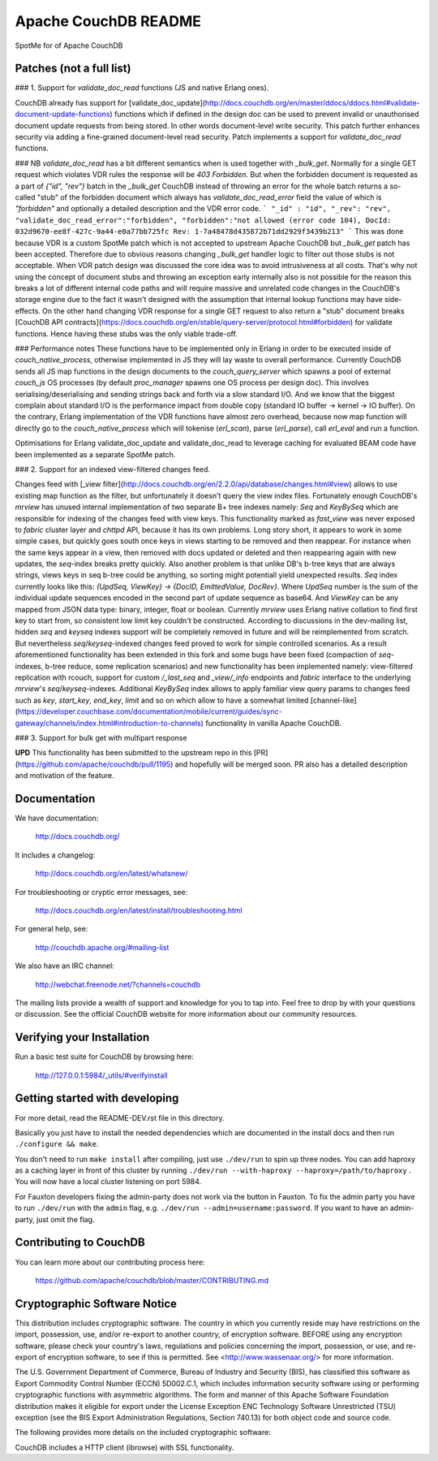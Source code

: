 Apache CouchDB README
=====================

SpotMe for of Apache CouchDB

Patches (not a full list)
------------- 

### 1. Support for `validate_doc_read` functions (JS and native Erlang ones).

CouchDB already has support for [validate_doc_update](http://docs.couchdb.org/en/master/ddocs/ddocs.html#validate-document-update-functions) functions which if defined in the design doc can be used to prevent invalid or unauthorised document update requests from being stored. In other words document-level write security. This patch further enhances security via adding a fine-grained document-level read security. Patch implements a support for `validate_doc_read` functions.

### NB
`validate_doc_read` has a bit different semantics when is used together with `_bulk_get`. Normally for a single GET request which violates VDR rules the response will be `403 Forbidden`. But when the forbidden document is requested as a part of `{"id", "rev"}` batch in the `_bulk_get` CouchDB instead of throwing an error for the whole batch returns a so-called "stub" of the forbidden document which always has `validate_doc_read_error` field the value of which is `"forbidden"` and optionally a detailed description and the VDR error code.
```
"_id" : "id",
"_rev": "rev",
"validate_doc_read_error":"forbidden",
"forbidden":"not allowed (error code 104), DocId: 032d9670-ee8f-427c-9a44-e0a77bb725fc Rev: 1-7a48478d435872b71dd2929f3439b213"
```
This was done because VDR is a custom SpotMe patch which is not accepted to upstream Apache CouchDB but `_bulk_get` patch has been accepted. Therefore due to obvious reasons changing `_bulk_get` handler logic to filter out those stubs is not acceptable. When VDR patch design was discussed the core idea was to avoid intrusiveness at all costs. That's why not using the concept of document stubs and throwing an exception early internally also is not possible for the reason this breaks a lot of different internal code paths and will require massive and unrelated code changes in the CouchDB's storage engine due to the fact it wasn't designed with the assumption that internal lookup functions may have side-effects. On the other hand changing VDR response for a single GET request to also return a "stub" document breaks [CouchDB API contracts](https://docs.couchdb.org/en/stable/query-server/protocol.html#forbidden) for validate functions. Hence having these stubs was the only viable trade-off.

### Performance notes
These functions have to be implemented only in Erlang in order to be executed inside of `couch_native_process`, otherwise implemented in JS they will lay waste to overall performance. Currently CouchDB sends all JS map functions in the design documents to the `couch_query_server` which spawns a pool of external `couch_js` OS processes (by default `proc_manager` spawns one OS process per design doc). This involves serialising/deserialising and sending strings back and forth via a slow standard I/O. And we know that the biggest complain about standard I/O is the performance impact from double copy (standard IO buffer -> kernel -> IO buffer). On the contrary, Erlang implementation of the VDR functions have almost zero overhead, because now map function will directly go to the `couch_native_process` which will tokenise (`erl_scan`), parse (`erl_parse`), call `erl_eval` and run a function.

Optimisations for Erlang validate_doc_update and validate_doc_read to leverage caching for evaluated BEAM code have been implemented as a separate SpotMe patch.

### 2. Support for an indexed view-filtered changes feed.

Changes feed with [_view filter](http://docs.couchdb.org/en/2.2.0/api/database/changes.html#view) allows to use existing map function as the filter, but unfortunately it doesn’t query the view index files. Fortunately enough CouchDB's `mrview` has unused internal implementation of two separate B+ tree indexes namely: `Seq` and `KeyBySeq` which are responsible for indexing of the changes feed with view keys. This functionality marked as `fast_view` was never exposed to `fabric` cluster layer and `chttpd` API, because it has its own problems. Long story short, it appears to work in some simple cases, but quickly goes south once keys in views starting to be removed and then reappear. For instance when the same keys appear in a view, then removed with docs updated or deleted and then reappearing again with new updates, the `seq`-index breaks pretty quickly. Also another problem is that unlike DB's b-tree keys that are always strings, views keys in seq b-tree could be anything, so sorting might potentiall yield unexpected results. `Seq` index currently looks like this: `{UpdSeq, ViewKey} -> {DocID, EmittedValue, DocRev}`. Where `UpdSeq` number is the sum of the individual update sequences encoded in the second part of update sequence as base64. And `ViewKey` can be any mapped from JSON data type: binary, integer, float or boolean. Currently `mrview` uses Erlang native collation to find first key to start from, so consistent low limit key couldn't be constructed.
According to discussions in the dev-mailing list, hidden `seq` and `keyseq` indexes support will be completely removed in future and will be reimplemented from scratch. But nevertheless `seq`/`keyseq`-indexed changes feed proved to work for simple controlled scenarios. As a result aforementioned functionality has been extended in this fork and some bugs have been fixed (compaction of `seq`-indexes, b-tree reduce, some replication scenarios) and new functionality has been implemented namely: view-filtered replication with rcouch, support for custom `/_last_seq` and `_view/_info` endpoints and `fabric` interface to the underlying `mrview`'s `seq`/`keyseq`-indexes.
Additional `KeyBySeq` index allows to apply familiar view query params to changes feed such as `key`, `start_key`, `end_key`, `limit` and so on which allow to have a somewhat limited [channel-like](https://developer.couchbase.com/documentation/mobile/current/guides/sync-gateway/channels/index.html#introduction-to-channels) functionality in vanilla Apache CouchDB.


### 3. Support for bulk get with multipart response

**UPD** This functionality has been submitted to the upstream repo in this [PR](https://github.com/apache/couchdb/pull/1195) and hopefully will be merged soon. PR also has a detailed description and motivation of the feature.


Documentation
-------------

We have documentation:

    http://docs.couchdb.org/

It includes a changelog:

    http://docs.couchdb.org/en/latest/whatsnew/

For troubleshooting or cryptic error messages, see:

    http://docs.couchdb.org/en/latest/install/troubleshooting.html

For general help, see:

     http://couchdb.apache.org/#mailing-list
     
We also have an IRC channel:

    http://webchat.freenode.net/?channels=couchdb

The mailing lists provide a wealth of support and knowledge for you to tap into.
Feel free to drop by with your questions or discussion. See the official CouchDB
website for more information about our community resources.

Verifying your Installation
---------------------------

Run a basic test suite for CouchDB by browsing here:

    http://127.0.0.1:5984/_utils/#verifyinstall

Getting started with developing
-------------------------------

For more detail, read the README-DEV.rst file in this directory.

Basically you just have to install the needed dependencies which are
documented in the install docs and then run ``./configure && make``.

You don't need to run ``make install`` after compiling, just use
``./dev/run`` to spin up three nodes. You can add haproxy as a caching
layer in front of this cluster by running ``./dev/run --with-haproxy
--haproxy=/path/to/haproxy`` . You will now have a local cluster
listening on port 5984.

For Fauxton developers fixing the admin-party does not work via the button in
Fauxton. To fix the admin party you have to run ``./dev/run`` with the ``admin``
flag, e.g. ``./dev/run --admin=username:password``. If you want to have an
admin-party, just omit the flag.

Contributing to CouchDB
-----------------------

You can learn more about our contributing process here:

    https://github.com/apache/couchdb/blob/master/CONTRIBUTING.md

Cryptographic Software Notice
-----------------------------

This distribution includes cryptographic software. The country in which you
currently reside may have restrictions on the import, possession, use, and/or
re-export to another country, of encryption software. BEFORE using any
encryption software, please check your country's laws, regulations and policies
concerning the import, possession, or use, and re-export of encryption software,
to see if this is permitted. See <http://www.wassenaar.org/> for more
information.

The U.S. Government Department of Commerce, Bureau of Industry and Security
(BIS), has classified this software as Export Commodity Control Number (ECCN)
5D002.C.1, which includes information security software using or performing
cryptographic functions with asymmetric algorithms. The form and manner of this
Apache Software Foundation distribution makes it eligible for export under the
License Exception ENC Technology Software Unrestricted (TSU) exception (see the
BIS Export Administration Regulations, Section 740.13) for both object code and
source code.

The following provides more details on the included cryptographic software:

CouchDB includes a HTTP client (ibrowse) with SSL functionality.
